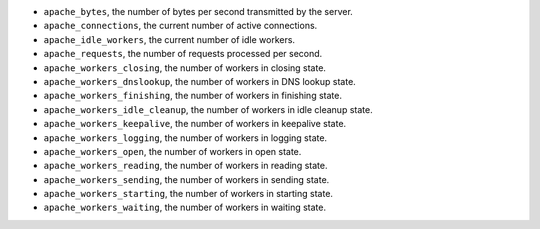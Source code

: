 .. _Apache_metrics:

* ``apache_bytes``, the number of bytes per second transmitted by the server.
* ``apache_connections``, the current number of active connections.
* ``apache_idle_workers``, the current number of idle workers.
* ``apache_requests``, the number of requests processed per second.
* ``apache_workers_closing``, the number of workers in closing state.
* ``apache_workers_dnslookup``, the number of workers in DNS lookup state.
* ``apache_workers_finishing``, the number of workers in finishing state.
* ``apache_workers_idle_cleanup``, the number of workers in idle cleanup state.
* ``apache_workers_keepalive``, the number of workers in keepalive state.
* ``apache_workers_logging``, the number of workers in logging state.
* ``apache_workers_open``, the number of workers in open state.
* ``apache_workers_reading``, the number of workers in reading state.
* ``apache_workers_sending``, the number of workers in sending state.
* ``apache_workers_starting``, the number of workers in starting state.
* ``apache_workers_waiting``, the number of workers in waiting state.
